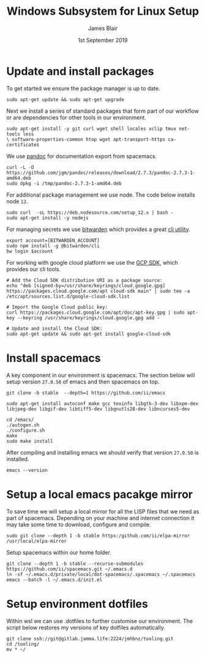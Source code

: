 #+TITLE: Windows Subsystem for Linux Setup
#+AUTHOR: James Blair
#+EMAIL: mail@jamesblair.net
#+DATE: 1st September 2019


* Update and install packages

  To get started we ensure the package manager is up to date.

  #+NAME: Update system packages
  #+BEGIN_SRC shell
  sudo apt-get update && sudo apt-get upgrade
  #+END_SRC

  #+RESULTS: Update system packages


  Next we install a series of standard packages that form part of our workflow or
  are dependencies for other tools in our environment.

  #+NAME: Install standard packages 
  #+BEGIN_SRC shell
  sudo apt-get install -y git curl wget shell locales xclip tmux net-tools less
  \ software-properties-common htop wget apt-transport-https ca-certificates
  #+END_SRC


  We use [[https://pandoc.org/][pandoc]] for documentation export from spacemacs.

  #+NAME: Install pandoc
  #+BEGIN_SRC shell
  curl -L -O https://github.com/jgm/pandoc/releases/download/2.7.3/pandoc-2.7.3-1-amd64.deb  
  sudo dpkg -i /tmp/pandoc-2.7.3-1-amd64.deb
  #+END_SRC


  For additional package management we use node. The code below installs node ~12~.

  #+NAME: Install node
  #+BEGIN_SRC shell 
  sudo curl  -sL https://deb.nodesource.com/setup_12.x | bash -
  sudo apt-get install -y nodejs
  #+END_SRC

  
  For managing secrets we use [[https://bitwarden.com/][bitwarden]] which provides a great [[https://github.com/bitwarden/cli][cli utility]].

  #+NAME: Install bitwarden and login
  #+BEGIN_SRC shell
  export account=[BITWARDEN_ACCOUNT]
  sudo npm install -g @bitwarden/cli 
  bw login $account
  #+END_SRC


  For working with google cloud platform we use the [[https://cloud.google.com/sdk/][GCP SDK]], which provides our cli tools.

  #+BEGIN_SRC shell
  # Add the Cloud SDK distribution URI as a package source: 
  echo "deb [signed-by=/usr/share/keyrings/cloud.google.gpg] https://packages.cloud.google.com/apt cloud-sdk main" | sudo tee -a /etc/apt/sources.list.d/google-cloud-sdk.list
  
  # Import the Google Cloud public key: 
  curl https://packages.cloud.google.com/apt/doc/apt-key.gpg | sudo apt-key --keyring /usr/share/keyrings/cloud.google.gpg add -

  # Update and install the Cloud SDK: 
  sudo apt-get update && sudo apt-get install google-cloud-sdk
  #+END_SRC


* Install spacemacs

  A key component in our environment is spacemacs. The section below will setup
  version ~27.0.50~ of emacs and then spacemacs on top.

  #+NAME: Clone the emacs repository
  #+BEGIN_SRC tmate
  git clone -b stable  --depth=1 https://github.com/ii/emacs
  #+END_SRC

  #+NAME: Install dependencies
  #+BEGIN_SRC tmate
  sudo apt-get install autoconf make gcc texinfo libgtk-3-dev libxpm-dev libjpeg-dev libgif-dev libtiff5-dev libgnutls28-dev libncurses5-dev 
  #+END_SRC

  #+NAME: Compile and install emacs
  #+BEGIN_SRC tmate
  cd /emacs/
  ./autogen.sh
  ./configure.sh
  make
  sudo make install
  #+END_SRC

  After compiling and installing emacs we should verify that version ~27.0.50~ is
  installed.

  #+BEGIN_SRC tmate
  emacs --version  
  #+END_SRC

 
* Setup a local emacs pacakge mirror

  To save time we will setup a local mirror for all the LISP files that we need as part of spacemacs.
  Depending on your machine and internet connection it may take some time to download, configure and compile.

  #+NAME: Setup local emacs elpa mirror
  #+BEGIN_SRC tmate
  sudo git clone --depth 1 -b stable https:/github.com/ii/elpa-mirror /usr/local/elpa-mirror
  #+END_SRC

  Setup spacemacs within our home folder.

  #+BEGIN_SRC tmate
  git clone --depth 1 -b stable --recurse-submodules https://github.com/ii/spacemacs.git ~/.emacs.d
  ln -sf ~/.emacs.d/private/local/dot-spacemacs/.spacemacs ~/.spacemacs
  emacs --batch -l ~/.emacs.d/init.el
  #+END_SRC


* Setup environment dotfiles

  Within wsl we can use .dotfiles to further customise our environment. The script
  below restores my versions of key dotfiles automatically.

  #+NAME: Clone and restore the dotfiles
  #+BEGIN_SRC tmate
  git clone ssh://git@gitlab.jamma.life:2224/jmhbnz/tooling.git
  cd /tooling/
  mv * ~/
  #+END_SRC


